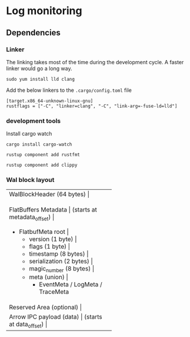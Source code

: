 * Log monitoring
** Dependencies

*** Linker
The linking takes most of the time during the development cycle. A faster linker would go a long way.

#+BEGIN_SRC
sudo yum install lld clang
#+END_SRC

Add the below linkers to the =.cargo/config.toml= file


#+BEGIN_SRC
[target.x86_64-unknown-linux-gnu]
rustflags = ["-C", "linker=clang", "-C", "link-arg=-fuse-ld=lld"]
#+END_SRC

*** development tools

Install cargo watch

#+BEGIN_SRC
cargo install cargo-watch
#+END_SRC


#+BEGIN_SRC
rustup component add rustfmt
#+END_SRC

#+BEGIN_SRC
rustup component add clippy
#+END_SRC

*** Wal block layout
+-------------------------------+
| WalBlockHeader (64 bytes)      |
+-------------------------------+
| FlatBuffers Metadata           |
| (starts at metadata_offset)    |
|  + FlatbufMeta root            |
|    + version (1 byte)          |
|    + flags (1 byte)            |
|    + timestamp (8 bytes)       |
|    + serialization (2 bytes)   |
|    + magic_number (8 bytes)    |
|    + meta (union)              |
|      + EventMeta / LogMeta / TraceMeta |
+-------------------------------+
| Reserved Area (optional)       |
+-------------------------------+
| Arrow IPC payload (data)       |
| (starts at data_offset)        |
+-------------------------------+
